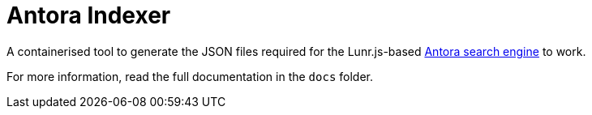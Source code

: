= Antora Indexer

A containerised tool to generate the JSON files required for the Lunr.js-based https://github.com/christhonie/antora-search-engine/[Antora search engine] to work.

For more information, read the full documentation in the `docs` folder.
